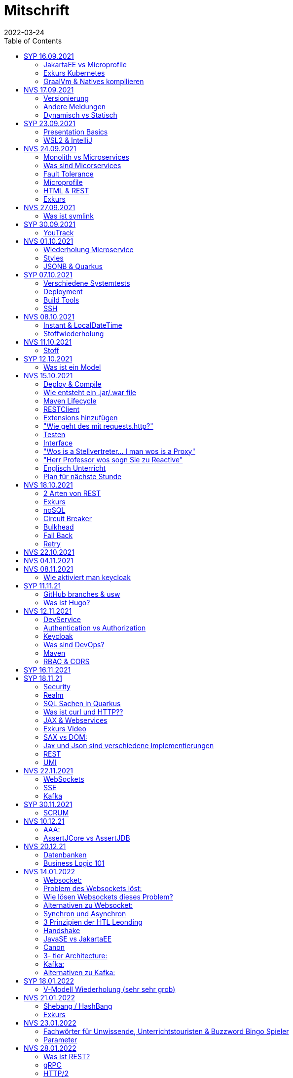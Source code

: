 = Mitschrift
2022-03-24
:toc:
ifndef::imagesdir[:imagesdir: ../images]

== SYP 16.09.2021
=== JakartaEE vs Microprofile
Microprofile Produkte: Quarkus, Micronaut, Helidon

image::jakartaeevsmicroprofile.png[]

==== Was bedeutet .jar & .war
* jar: java archive
* war: web archive

==== Application Server
* Application Server
** Apps
** Java Libraries
** DS (Datasource) verweist auf die Datenbank
** ...

[quote]
Man hat die Infrastruktur und gibt das einfach weiter wos langsom is

=== Exkurs Kubernetes
* Man kann einen großen Behälter mit zB. REST Server als Pod nehmen

=== GraalVm & Natives kompilieren
* GraalVM erstellt natives File

==== Nativ kompiliert
* Das jar file wird so kompiliert, damit das File direkt auf dem Betriebssystem ausgeführt werden kann

== NVS 17.09.2021
=== Versionierung
2.3.4

* Major Level: Neue Funktionen aber nicht mehr kompatibel 2
* Minor Level: Neue Funktionen aber immer noch kompatibel mit alten Versionen 4
* Patch Leve: Keine neuen Funktionen aber Bugfixes 5

=== Andere Meldungen
* Maven ist bei JEDER IDE gleich
* Ktor Backend für Kotlin Produkte
* Groovy Ruby auf JVM
* Grails
* Reactive ist asynchrones Programmieren

[.columns]
=== Dynamisch vs Statisch

[.column]
* Dynamisch (Zur Laufzeit)
** Der Server kennt seine Clients noch nicht, die Clients melden sich zur Laufzeit an

[.column]
* Statisch (bevor der Laufzeit / Entwurfszeit)
** "Vorher reincoden was die Addresses von Clients sind"

== SYP 23.09.2021
=== Presentation Basics
* Am Anfang sollte man visuelle Sachen (Bilder, Grafiken, usw.) herzeigen um das Publikum zu fesseln
* Eine Präsentation muss speziell angepasst werden für das Publikum

===  WSL2 & IntelliJ
* Der Grund wieso WSL2 nicht gut mit IntelliJ funktioniert, sind die Filesystemprobleme zwischen Linux (ntfs) und Windows (ext4)

== NVS 24.09.2021
=== Monolith vs Microservices
* Monolith:
** Wenn alles in einem großen Projekt ist
* Microservice:
** Unterteilt Customer, Products und Invoices, damit kann man auch Customer und Products in anderen Sprachen machen

image::monolithvsmicroservices.png[]

[quote]
Microservices are small autonomous services that work together

=== Was sind Micorservices
* eine Reihe von Verfahren
* Erhöhung der Geschwindigkeit
* Skalierung
* Technologie-agnostisch (Technologie ist egal)

=== Fault Tolerance
Auch enn eine Komponente abschmiert, läuft das ganze Projekt trotzdem weiter

=== Microprofile
Enterprised Java für eine Microservice-Architektur implementiert Microservices-Designmuster

=== HTML & REST
* HTML ist Internet für Menschen
* REST ist Internet für Maschinen

=== Exkurs
* JWT: JSON Web Token
* JAX-RS: REST Services
* Java ins Internet mit Servlet
* Tomcat ist ein Servlet Container
* Bootstrapping: mit kleiner Software eine große Software zum Laufen bringen
** Kommt von Cowboyschuhe

== NVS 27.09.2021
=== Was ist symlink
* symlink wird benutzt damit ich meinen Path nicht immer ändern muss, wenn ich eine neue Version von irgendwas habe

== SYP 30.09.2021
=== YouTrack
* YouTrack ist ein IssueTracker
* Ein UseCase kann mehrere UserStories haben
** Eine UserStory ist feiner (detailiert fürs Programm)
* Sprintnummern ist sehr wichtig
** Ein Sprint ist eine zeitliche Komponente von UserStory und Task
* Bug: Fehlerbehebung
* Epic: mehrere UserStories zB Lagerverwaltung
* Theme: Projektthema zB Warenwirtschaftssystem

==== Unterschied zwischen SprintBacklog und ProductBacklog
* SprintBacklog: Open, In Progress, To Verify, Done
* ProductBacklog: "Alles was keinen Sprint hat, ist hier"

==== YouTrack & Github
Auf Card: VCS Change
[shell]
----
git commit -m "commit message #issue_id command (zB Done)"
----

== NVS 01.10.2021
=== Wiederholung Microservice
* Microservice: Kleines autonomes Progamm, Gegenstück zum Monolith
** Unabhängige Komponenten in einem Projekt

=== Styles
* kebab-case
* camelCase
* snake_case
* PascalCase

=== JSONB & Quarkus
* Zentrale Configdatei bei Quarkus: application.properties
* JSONB: Java Objekt wird mit JSON Objekt automatisch gebunden

== SYP 07.10.2021
=== Verschiedene Systemtests
image::systemtests.png[]
Datenbanken, Backend und Frontend alleine testen

=== Deployment
* (Software) bereitstellen
* Besteht aus mehreren Stufen
** (clean, validate, compile, test, ..., site, deploy)

* GitHub Actions: Automatisierung von Prozessen

=== Build Tools
==== Maven
* Lifecycle
* streng verglichen zu Gradle
* in XML

==== Gradle
* mit Groovy (Ruby) programmiert
* moderner
* flexibler
* selber Downloadmechanismus wie Maven

==== Ant
* keine Reglung
* alt
* kein Standard
* kein automatischer Download von Dependencies

=== SSH
* Private to Public key

== NVS 08.10.2021
=== Instant & LocalDateTime
* Instant ist ein ganz genauer Moment
* LocalDateTime hat keine Zeitzone

=== Stoffwiederholung
==== JSON
* Request und Response haben beide einen Header und einen JSON body
* JSON B(inding): Aus Java Objekte JSON Objekte machen
* Transient: flüchtig, wenn ein Java Objekt in ein JSON Objekt umgewandelt wird, werden die Attribute mit @Transient
* Persistent: Gegenteil von Transient

==== Coding Practices
* Quarkus konfigurieren: in applications.properties
* Convention over Configuration (es gibt default configurations)
* Entity-Klasse: eine fachbereiche Klasse, welche in die Datenbank gespeichert wird

== NVS 11.10.2021
=== Stoff
* public ist ein no-go bei Variablen (außer wenn man PanacheEntity Klassen verwendet)
* URLENCODED: FormParam ist ein HTML Formular
* httpie forms:
[source]
----
http --form POST :8080/api/books title='Quarkus' author='Susi' year='2021' genre='IT'
----
* im Internet verwendet man snake_case

== SYP 12.10.2021
=== Was ist ein Model
Ein Model ist ein Abbild der Reality mit Rücksicht auf eine besondere Sichtweise

== NVS 15.10.2021
=== Deploy & Compile
* deploy: etwas bereitstellen
* kompilieren: Javacode wird in Java Bytecode umgewandelt
** Compile bedeutet übersetzten
** Der gesamte Code wird vor der Ausführung übersetzt und dann wird der Javacode abgearbeitet in der JVM
* Interpreter: Quellcode wird schrittweise für jedes Statement abgearbeitet
* Pro Klasse wird ein .class file erstellt
** .class ist bytecode

=== Wie entsteht ein .jar/.war file
.java -> compile -> .class -> package -> .jar/.war file
Quasi das mit der Pipeline von der 4ten.

=== Maven Lifecycle
* validate: Project Setup überprüfen (z.B. maven folder structure)
** Javacode muss in src/main/java sein
* compile: source code in bytecode
* test: beim Entwickeln schon geschriebene UnitTests, welche auf Klassen gehen werden ausgetestet
* packaging: in jar files packagen
* verify: Integrationtest d.h Zusammenhang der Klassen testen
* install: install
* deploy: auf zB mavencentral ereitstellen

=== RESTClient
Wenn bei Netflix etwas abschmiert, muss trotzdem der Service noch Funktionieren

==== Microprofile REST Client
image::restclientmicroprofile.png[]

=== Extensions hinzufügen
* Bei application.properties den Port angeben
* von quarkus.io die Extention holen

=== "Wie geht des mit requests.http?"
* requests.http
** examples -> post request -> kopieren -> boom

=== Testen
* "Bei mvn test verwendet man bei zB git actions host" ??
* Normal: Wenn man das Programm local offen host

=== Interface
* Beim Interface darf nur der Methodenkopf aufgeschrieben werden
** (aka es muss eine Methode deklariert werden)

=== "Wos is a Stellvertreter... I man wos is a Proxy"
* Proxy: Stellvertreter für den Endpoint

=== "Herr Professor wos sogn Sie zu Reactive"
[quote]
Nicht alles muss reactive sein, Datenbankzugriffe und wenn es viele requests gibt. Ja mit Kubernetes geht es auch anders.

==== Übersetzung von Jan Kaufmann
Nicht alles muss reactive sein, Datenbankzugriffe und so schon aber mit Kubernetes gehts auch

=== Englisch Unterricht
* mock: täuschen, simuliert das Verhalten von echten Objekten

=== Plan für nächste Stunde
* Circut Breaker
* Bulkhead
* Fall Back
* Retry

== NVS 18.10.2021
image::microservicerest.png[]

=== 2 Arten von REST
* RestServer: JaxRS
* RestClient: im pom-File eine Extension hinzufügen
** Ein RestClient ist eine Highlevel API

=== Exkurs
* Annotation ist ein Endpoint(?), wir haben den Endpoint in den Properties gespeichert, weil man im Code nichts ändern sollte
* Properties können mit ConfigProperties als Variable im Code gespeichert werden
* 2 Werte mit Nutzwertanalyse vergleichen

=== noSQL
* noSQL hat eine bessere Performance (Bsp voest mit vielen Daten bei der Temperaturmessung)

=== Circuit Breaker
Stromkreisunterbrecher preventive wieder vorkommende Fehler. +
Wenn ein Service öfters nicht funktioniert verhindert der Circuit Breaker das Aufrufen von services

* Closed: alles geht, Ausgangslage (Stromkreis is zu :rose: )
** Es wird mitgeschrieben, ob die Calls success oder fail zurückgeben, wenn das failureRatio (fail zu success) groß is wird der circut breaker geöffnet
** Open: es wird sofort eine CircuitBreakerOpenException geworfen, nach einer bestimmten verzögerung wird der CircuitBreaker auf half open gesetzt
** Half Open: Eine bestimmte Anzahl von versuchen auf den Service erlaubt, sobald einer von den versuchen fehlschlagt, wird der CircuitBreaker wieder auf offen gestellt

=== Bulkhead
Trennwand, wenn was kaputt ist, bleibt das Problem nur in dem Teil vom Projekt

=== Fall Back
Wenn eine Methode nicht funktioniert, kann man auf eine FallBack Methode zurückfallen

=== Retry
Versucht x mal die Methode und wartet

== NVS 22.10.2021
Bulkhead & CircuitBreaker wiederholt

== NVS 04.11.2021
* graalVM: polyglotte VM, du kannst da "alles" laufen lassen
** um etwas zu setzten muss man source /opt/graalvm-home.sh schreiben
* symlink: refer back to NVS 27.09.2021

== NVS 08.11.2021

Im Web alles mit snake_case und nicht camelCase oder PascalCase

* explizit: ausdrücklich
* qio: RedHat Docker Registry

=== Wie aktiviert man keycloak
* extension hinzufügen (quarkus- oidc)
* Docker Daemon

oidc -> open id connect

== SYP 11.11.21

=== GitHub branches & usw
* Staging Server: Bereitstellungsserver, wenn da alles funktioniert kommt das auf den Produktionserver
* Git Branches bei GitHub Actions (ich hab leider kein KeyNote):

[source]
----
main ---------------------------------->  production
                 \                 /
stage --------------------------------->
                   \             /
                    \           /
feature              -----------
----
* feature: Eigenschaft oder neue Fähigkeit
* cherry picking: man committed nicht den Feature, sondern nur eine kleine Änderung um etwas zu fixen
* für jedes Problem ein Issue machen
* Angular mocken: "es gibt kleine JSON Server oder man macht angular mocking"

=== Was ist Hugo?
* Hugo: static webpage generator, alternative zu Jekyll

== NVS 12.11.2021
=== DevService
* Dienste in Testcontainer von Quarkus gestartet werden (keycloak, kafka, usw.)

=== Authentication vs Authorization
* Authentication: wer bin ich
* Authorization: wer darf was (Rollen)

=== Keycloak
* Keycloak wird in application.properties konfiguriert
* Docker daemon muss laufen damit Dev Services gehen, wenn die nicht in application.properties sind.
* Im Keycloak kann man einen Realm machen was sowas wie ein eigener Bereich ist, im Realm beinhaltet mehrere Rollen
* Alternative zu Quarkus Services
** zb keycloak in Docker

dev -> test -> staging -> prod

=== Was sind DevOps?
* ALT
** Programmierer: machen das Programm
** Operator: kümmern sich um das Deploy und Instandhalten

* NEU
** DevOps: kümmern sich um das Produkt bis zum Ende

IMPORTANT: MATURA FRAGE

* Wie kann ich Java/Quarkus Projekt erstellen?
** Antwort: IDE, Commandline, Assistent auf der Webseite

=== Maven
Bei neuen Versionen wird das ins mvn Verzeichnis geladen, manchmal sollte man den m2 folder löschen, dammit die alten Versionen und so gelöscht werden

=== RBAC & CORS
* RBAC: Role Based Access Control
* CORS: Cross Origin Resource Sharing
** Zwei verschiedene IPs wollen aufeinander zugreifen

== SYP 16.11.2021
* User Story: Anwendungsfall für 1 Benutzer

== SYP 18.11.21
=== Security
* Entweder für keycloak oder Quarkus intern elytron security jdbc(bei kleinen Anwendungen)

=== Realm
* Realm ein eigener Bereich

=== SQL Sachen in Quarkus
* in den application.properties, Namen ändern und Profil dazutun
* Wenn im Resource Ordner import.sql ist, wird das automatisch aufgerufen

Quarkus.io -> All Configurations Options -> Import
Hibernate ORM

=== Was ist curl und HTTP??
* curl: Request
* HTTP: Response

=== JAX & Webservices
* admin% is der Body vom Response
* JAX-RS: Restful Services
* JAX-WS: Web Sockets
* JAX-RS/WS basiert auf Servlets
* Servlet in der einfachsten Form: HTTP Requests und Responses auf Java Seiten im Internet

=== Exkurs Video
* JsonB(Json Bidning): automatische marshalling von Java Objekten in Json Objekte
* MessagBodyWriter: Is responsible for converting Java types to a stream

* XML: Extensible Markup Language (es ist in Baumform)
* Parsen: Syntaxanalysator

=== SAX vs DOM:
.Wir haben ein XML Dokument und wollen das in den Computer speichern
* DOM, Document Object Model: Speichert alles in den Hauptspeicher in Baumform
* SAX, Simple API for XML: Parsed durch den XML Code und es wird mit einer Callbackmethode gefiltert

=== Jax und Json sind verschiedene Implementierungen
Json: Standard
Jax: Weiter verbreitet

=== REST
==== Nachteil von REST-Services:
* REST-Services sind veraltet
* GitHub Dokumente sind sehr lang (mit GraphQL ist es kürzer)

==== Unterschied GraphQL und REST Client:
* REST hat vordefinierte Antworten
* Bei GraphQL kann sich der Client heraussuchen was genau gebraucht wird (ungefähr wie eine SQL Query)

==== gRPC "Wie REST aber ein modernes REST":
* Binärformat wie REST, nur schneller
* Quasi der Nachfolger von REST
* basiert auf HTTP2 und Buffers

=== UMI
UMI wird benutzt, wenn man etwas Async machen will (in C# wäre das ein Task)

==== Extra
* Non-Blocking I/O (Event Loop) kennen wir von NodeJS
* GraphQL: wir sind der Server
* GraphQL Client: wir greifen auf einen Server zu
* Flyway: Versionieren von Datenbanken

== NVS 22.11.2021
=== WebSockets
* Bidirektionale Verbindung zwischen Client und Server, schickt Binärdaten

=== SSE
* schickt kurze Nachrichten

=== Kafka
MessageBroker: zentral auf Server schicken und an gewisse Topics anmelden -> kriagt ma Nachrichten

== SYP 30.11.2021
=== SCRUM
Scrum sollte von Sicht der User gemacht werden

== NVS 10.12.21
=== AAA:
* Arrange
* Act
* Assert

=== AssertJCore vs AssertJDB
* AssertJCore: Testen der Objekte im Hauptspeicher
* AssertJDB: Testen der Objekte in der Datenbank

== NVS 20.12.21
=== Datenbanken
* Constraint: Einschränkung
** Primary Key Constraint: not null, nicht doppelt
* Cascade: Weitergabe

=== Business Logic 101
* Was das Geschäft ausmacht (Verkauf, Rabatt, usw.)
* Im Service ist die Business Logic drinnen

== NVS 14.01.2022
=== Websocket:
* Netzwerkprotokoll
* auf TCP basierend
* eignen sich für Echtzeit-Webapplikation

=== Problem des Websockets löst:
* Server kennt keine Clients

=== Wie lösen Websockets dieses Problem?
* Server hat eine List von Clients

=== Alternativen zu Websocket:
* SSE
** monodirektional
** nur UTF-8 Datan (Websockets können auch Binary Daten)

=== Synchron und Asynchron
* synchron: blockierend
** Ein Befehl wartet auf den Anderen um fertig zu werden
* asynchron: nicht blockierend
** Ich fange einen Befehl an und bevor der Befehl fertig ist, fängt der nächste Befehl an

=== 3 Prinzipien der HTL Leonding
* Sequence
* Verzweigung
* Schleife (setzt sich aus Sequence und Verzweiflung zusammen)

=== Handshake
Ein Client fragt an welche Protokolle (gegenseitiges Vorstellen)

=== JavaSE vs JakartaEE
* Java SE: für Desktop
* JakartaEE: für verteilte Systeme
** Enterprise Edition: Firma Version
* Quarkus: schneller weil es keinen Application Server gibt sondern nur ein application.properties file

=== Canon
alles ist zusammen

=== 3- tier Architecture:
* Presentation
* Business Logic
* Persistence Layer

==== Wichtig
Logging und Security ziehen sich durch die ganze Architektur (Aspekte)

=== Kafka:
* Firma wollte große Anzahl an Daten in Echtzeit
* Even Streaming
** Dauerhaftes Speichern
** Mehrere Consumer auf eine Partition
* Gegenstück: Message Queueing
** Gelöscht sobald gelesen
** Einzelner Consumer auf Queue

==== Englisch Unterricht Part 2
* Broker: Vermittler
* ZooKeeper: Zoowerter pflegt Tiere (pflegt Geräte in der Firma)

=== Alternativen zu Kafka:
* RabbitMQ
* Google Pub/Sub (RabbitMQ in Cloud)
* AnazonSQS (verwendet RabbitMQ)

==== Kafka vs. RabbitMQ
===== Kafka
* Event Streaming Platform
* Payload eher klein (max. 1MB)
* 1. Milionen Nachrichten pro Sekunden
* Dumb Broker / Smart Consumer
** Server bekommt Nachrichten aber macht nicht un der Consumer macht die Arbeit

===== RabbitMQ:
* Message Queueing Platform
* Payload groß
* 4k-10k Nachrichten pro Sekunde
* Smart Broker / Smart Consumer

== SYP 18.01.2022
=== V-Modell Wiederholung (sehr sehr grob)
* Was?
** SysSpec
** Grobentwurf (Schnittstellen, damit man die testen kann)
* Wie?
** Feinentwurf
* Implementierung


== NVS 21.01.2022

* ./mvnw: braucht man wenn auf einer anderen Maschine Maven nicht installieren will
(sonst wird der PATH immer länger)

* ./m2: die Libraries werden zentrall im m2 Ordner gespeichert, damit man sie nicht immer wieder neu runterladen werden

=== Shebang / HashBang
[source, bash]
----
#!/usr/bin/env -S java --class-path lib/jlayer-1.0.1.jar --source 11
----

=== Exkurs
Rendern: Für Ausgabe vorbereiten

== NVS 23.01.2022
=== Fachwörter für Unwissende, Unterrichtstouristen & Buzzword Bingo Spieler
* Inject = Instanz erstellen
* Hot Reload: man muss damit nicht immer das Projekt neu kompilieren bei einer kleinen Codeänderung
* LookupTable: Dropdowntabelle

==== Qute (ganz ganz kurz)
* Template Instance: Website (HTML)
** Templates sind untyped

[source, java]
----
@CheckedTemplate
public static class Templates {
    public static native TemplateInstance item(Item item);
}
----

==== Schleifen
[source, qute]
----
{#for item in items}
  {item.name}
{/for}
----

=== Parameter
* Formaler Parameter:
[source, java]
----
public void method(Item item);
----
* Aktueller Parameter:
[source, java]
----
service.findItem(id);
----

== NVS 28.01.2022
=== Was ist REST?
* Internet für Maschinen

=== gRPC
* Schneller als REST, weil es binär ist
* High Performance
** kleinere Messages, weil es binär ist

=== HTTP/2
* Daten vorher schicken, wo geglaubt wird, wo der User hingeht
* Verschwenderisch, weil Sachen geladen werden welche vll nie benutzt werden

=== Was bringt sich ein Code Generator
* Man muss sich nicht händisch alles machen

=== REST Standard
* JAXRS

=== Formaler Parameter vs Tatsächlicher Parameter
==== Formal
method(Class var)

==== Tatsächlicher
method(var)

=== QuTe (Quarkus Template Engine)
* In der Resource Klasse sind die Templates
* @CheckedTemplate ist für die Deklaration von Files
* Initialisierung ist eine Erstzuweisung
** TemplateInstance als Rückgabewert
* resources Ordner -> templates

==== Typisierte Art
* im Ordner BookingResource werden die HTML files nach den Methoden vom File BookingResource benannt

== NVS 31.01.2022
=== "Wie sollte man eine Testverbeserung machen?"
1. Fehlermeldung
2. Fehlercode
3. Erklärung vom Fehler
4. Verbesserter Code
5. Erklärung von dem richtigen Code

IMPORTANT: Man sollte mit AsciiDoc umgehen können!!!

=== Kann man bei einer Templateinstacne auf die Parameter zur Laufzeit zugreifen?
* Nein, weil das ja im Browser ohne Java Objekte ist
* Wenn ich eine Liste anzeigen will oder so muss ich alles vor der Laufzeit machen

== SYP 01.02.2022
=== Besprechung Vini & Felix
* Gute Doku: wenn eine Commitmessage gut geschrieben ist reicht das schon aus
* Projekt planen auf YouTrack
* Gespräche gehören auch protokolliert
** wenn man das macht, kann ich immer nachschauen was wer mal gesagt hat
* SYP benotet, ob man erwachsen genug ist
* Quellen immer irgendwo aufschreiben, um bei Fehler nachzuschauen
* Immer SoftWrap bei Fehler
* Neuste Versionen von Libraries verwenden

=== Wichtig bei Git
* Regressiontesting

==== Git Flow
image::git-branches.png[]

==== GitHub Flow
image::githubflow.png[]

== SYP 03.02.2022
=== QuTe again
* in Entity eine Methode angeben
* im HTML in {} zB {person.calcIrgendwas(person_index)}
* bei Fragen auf w3schools gehen
* DTO file nehmen für Schönheit

== SYP 03.03.2022
=== "Wieso GH Slides und nicht PowerPoint?"
* Versionierbar
* In der selben Sprache dokumentieren (Doc As Code)

== NVS 04.03.2022
=== altes Quarkus Backend ändern
==== nicht zu alt
* pom.xml Versionsnummer ändern

==== antik
* quarkus.io neues Projekt
* .mvn löschen
* neues .mvn reinkopieren
* mvnw & mvnw.cmd ersetzen
* neue pom.xml reinkopieren

IMPORTANT: man kann den Sourceordner einfach ins neue Projekt

=== .mvn
* da ist der MavenWrapper drinnen damit ich mit nicht maven auf der Maschine installieren muss

==== MavenWrapper
* hat eine Lokale Maveninstallation

=== Lecture Notes
https://2122-5ahitm-sew.github.io/2122-5ahitm-sew-lecture-notes/#_html_http[Zusammenfassung für Matura]

=== Target Ordner
* Ergebnis vom Kompilieren

== NVS 18.03.2022
=== Uber jar
* application.properties
* pom.xml
* command line als maven parameter

https://htl-leonding-college.github.io/quarkus-docker-gh-actions-demo[Uberjar Tutorial]

=== ENV variablen
* PATH is die bekannteste
* für Docker sehr wichtig

=== Mandrel
Kleine Linux distro spezialisiert auf GraalVM und Quarkus

IMPORTANT: Überblick über REST-Services kann man mit Swagger machen after production, dafür muss man das mit in die application.properties eintragen

== NVS 21.03.2022
=== Strategien für Id
* Table
** Datenbank-Objekt
* Sequence
** Datenbank-Objekt
** Flexibel
** Start Wert
** Holt ich einen Batch
* Auto
** Datentyp der einfach nach oben zählt
** Referenzen auf andere Tabellen

=== Natürlicher Schlüssel
* Meherere Fleder zusammensetzen
* GEO Id

=== Surogate Schlüssel
* Künstlicher SChlüssel

=== Zusammengesetzter Schlüssel
Natürlich + Surogate Schlüssel

== SYP 24.03.2022
=== Design
[quote,Gesetz der Nähe]
Dinge die gleich sand, gehören zom

